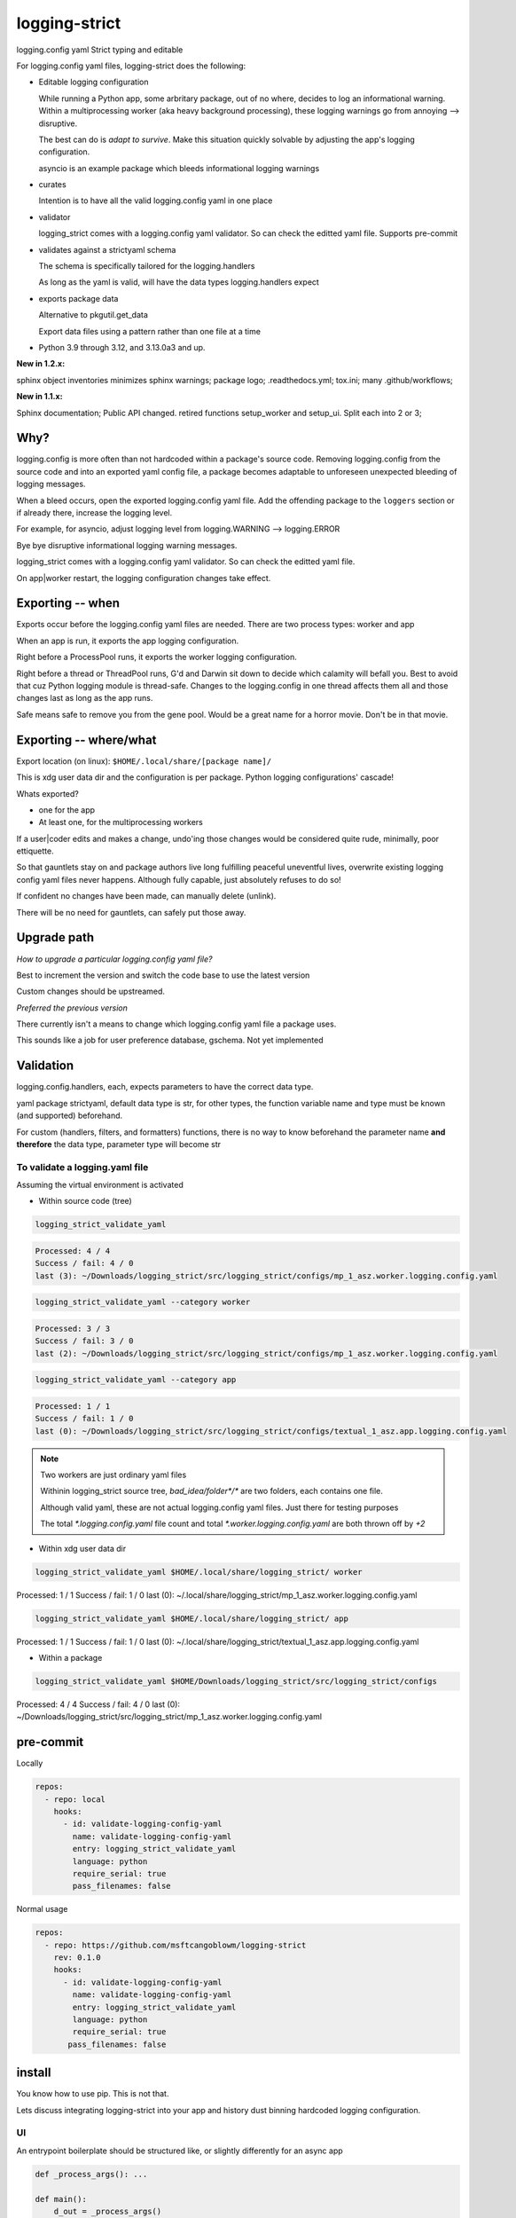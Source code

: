 .. Licensed under the Apache License: http://www.apache.org/licenses/LICENSE-2.0
.. For details: https://github.com/msftcangoblowm/logging_strict/blob/master/NOTICE.txt

logging-strict
===============

logging.config yaml Strict typing and editable

For logging.config yaml files, logging-strict does the following:

- Editable logging configuration

  While running a Python app, some arbritary package, out of no
  where, decides to log an informational warning. Within a multiprocessing
  worker (aka heavy background processing), these logging warnings go
  from annoying --> disruptive.

  The best can do is *adapt to survive*. Make this situation quickly
  solvable by adjusting the app's logging configuration.

  asyncio is an example package which bleeds informational logging warnings

- curates

  Intention is to have all the valid logging.config yaml in one place

- validator

  logging_strict comes with a logging.config yaml validator. So can
  check the editted yaml file. Supports pre-commit

- validates against a strictyaml schema

  The schema is specifically tailored for the logging.handlers

  As long as the yaml is valid, will have the data types
  logging.handlers expect

- exports package data

  Alternative to pkgutil.get_data

  Export data files using a pattern rather than one file at a time

.. PYVERSIONS

* Python 3.9 through 3.12, and 3.13.0a3 and up.

**New in 1.2.x:**

sphinx object inventories minimizes sphinx warnings; package logo; .readthedocs.yml; 
tox.ini; many .github/workflows;

**New in 1.1.x:**

Sphinx documentation;
Public API changed. retired functions setup_worker and setup_ui. Split each into 2 or 3;

Why?
------

logging.config is more often than not hardcoded within a package's
source code. Removing logging.config from the source code and into
an exported yaml config file, a package becomes adaptable to
unforeseen unexpected bleeding of logging messages.

When a bleed occurs, open the exported logging.config yaml file. Add
the offending package to the ``loggers`` section or if already there, increase
the logging level.

For example, for asyncio, adjust logging level from
logging.WARNING --> logging.ERROR

Bye bye disruptive informational logging warning messages.

logging_strict comes with a logging.config yaml validator. So can
check the editted yaml file.

On app|worker restart, the logging configuration changes take effect.

Exporting -- when
------------------

Exports occur before the logging.config yaml files are needed. There
are two process types: worker and app

When an app is run, it exports the app logging configuration.

Right before a ProcessPool runs, it exports the worker logging configuration.

Right before a thread or ThreadPool runs, G'd and Darwin sit down to decide
which calamity will befall you. Best to avoid that cuz Python logging module is
thread-safe. Changes to the logging.config in one thread affects them all
and those changes last as long as the app runs.

Safe means safe to remove you from the gene pool. Would be a great name for a
horror movie. Don't be in that movie.

Exporting -- where/what
------------------------

Export location (on linux): ``$HOME/.local/share/[package name]/``

This is xdg user data dir and the configuration is per package.
Python logging configurations' cascade!

Whats exported?

- one for the app

- At least one, for the multiprocessing workers

If a user|coder edits and makes a change, undo'ing those changes would be
considered quite rude, minimally, poor ettiquette.

So that gauntlets stay on and package authors live long fulfilling peaceful
uneventful lives, overwrite existing logging config yaml files never
happens. Although fully capable, just absolutely refuses to do so!

If confident no changes have been made, can manually delete (unlink).

There will be no need for gauntlets, can safely put those away.

Upgrade path
--------------

*How to upgrade a particular logging.config yaml file?*

Best to increment the version and switch the code base to use the latest version

Custom changes should be upstreamed.

*Preferred the previous version*

There currently isn't a means to change which logging.config yaml file
a package uses.

This sounds like a job for user preference database, gschema. Not yet
implemented

Validation
-----------

logging.config.handlers, each, expects parameters to have the correct data type.

yaml package strictyaml, default data type is str, for other types, the function
variable name and type must be known (and supported) beforehand.

For custom (handlers, filters, and formatters) functions, there is no
way to know beforehand the parameter name **and therefore** the data type,
parameter type will become str

To validate a logging.yaml file
~~~~~~~~~~~~~~~~~~~~~~~~~~~~~~~~

Assuming the virtual environment is activated

- Within source code (tree)

.. code:: console

   logging_strict_validate_yaml

.. code:: text

   Processed: 4 / 4
   Success / fail: 4 / 0
   last (3): ~/Downloads/logging_strict/src/logging_strict/configs/mp_1_asz.worker.logging.config.yaml

.. code:: console

   logging_strict_validate_yaml --category worker

.. code:: text

   Processed: 3 / 3
   Success / fail: 3 / 0
   last (2): ~/Downloads/logging_strict/src/logging_strict/configs/mp_1_asz.worker.logging.config.yaml

.. code:: console

   logging_strict_validate_yaml --category app

.. code:: text

   Processed: 1 / 1
   Success / fail: 1 / 0
   last (0): ~/Downloads/logging_strict/src/logging_strict/configs/textual_1_asz.app.logging.config.yaml

.. note:: Two workers are just ordinary yaml files

   Withinin logging_strict source tree, `bad_idea/folder*/*` are two folders,
   each contains one file.

   Although valid yaml, these are not actual logging.config yaml files.
   Just there for testing purposes

   The total `*.logging.config.yaml` file count and total
   `*.worker.logging.config.yaml` are both thrown off by `+2`

- Within xdg user data dir

.. code:: console

   logging_strict_validate_yaml $HOME/.local/share/logging_strict/ worker

Processed: 1 / 1
Success / fail: 1 / 0
last (0): ~/.local/share/logging_strict/mp_1_asz.worker.logging.config.yaml

.. code:: console

   logging_strict_validate_yaml $HOME/.local/share/logging_strict/ app

Processed: 1 / 1
Success / fail: 1 / 0
last (0): ~/.local/share/logging_strict/textual_1_asz.app.logging.config.yaml

- Within a package

.. code:: console

   logging_strict_validate_yaml $HOME/Downloads/logging_strict/src/logging_strict/configs

Processed: 4 / 4
Success / fail: 4 / 0
last (0): ~/Downloads/logging_strict/src/logging_strict/mp_1_asz.worker.logging.config.yaml

pre-commit
------------

Locally

.. code:: text

   repos:
     - repo: local
       hooks:
         - id: validate-logging-config-yaml
           name: validate-logging-config-yaml
           entry: logging_strict_validate_yaml
           language: python
           require_serial: true
           pass_filenames: false

Normal usage

.. code:: text

   repos:
     - repo: https://github.com/msftcangoblowm/logging-strict
       rev: 0.1.0
       hooks:
         - id: validate-logging-config-yaml
           name: validate-logging-config-yaml
           entry: logging_strict_validate_yaml
           language: python
           require_serial: true
          pass_filenames: false

install
--------

You know how to use pip. This is not that.

Lets discuss integrating logging-strict into your app and history
dust binning hardcoded logging configuration.

UI
~~~

An entrypoint boilerplate should be structured like, or slightly
differently for an async app

.. code:: text

   def _process_args(): ...

   def main():
       d_out = _process_args()
       ...
       # app logging config stuff <--- here!
       app = MyApp()  # <-- not within here
       ...

   if __name__ = "__main__":
       main()

This entrypoint is testable. If the argparsing is done within main,
it's time to refactor and rework the entrypoint.

An Entrypoint have defined and **documented** exit codes. Besides for
``--help|-h``, never prints a message

logging.config yaml -- within logging_strict
"""""""""""""""""""""""""""""""""""""""""""""

.. code:: text

   from logging_strict.constants import
   from logging_strict import ui_yaml_curated, LoggingState

   genre = "textual"
   version_no = "1"
   flavor = "asz"  # < -- Yet unpublished testing UI package
   package_start_relative_folder = ""

   LoggingState().is_state_app = True
   ui_yaml_curated(
       genre,
       flavor,
       version_no=version_no,
       package_start_relative_folder=package_start_relative_folder,  # <-- narrows the search
   )

logging.config yaml -- within another package
""""""""""""""""""""""""""""""""""""""""""""""

.. code:: text

   from mypackage.constants import urpackagename, package_data_folder_start
   from logging_strict import setup_ui_other, LoggingState

   genre = "textual"
   flavor = "asz"  # < -- Yet unpublished testing UI package
   version_no = "1"
   package_start_relative_folder = ""

   LoggingState().is_state_app = True
   setup_ui_other(
       urpackagename,  # <-- Would have been better to curate within logging_strict
       package_data_folder_start,
       genre,
       flavor,
       version_no=version_no,
       package_start_relative_folder=package_start_relative_folder,
   )

- package

  Package within which the `*.[app|worker].logging.config.yaml` files
  reside.

  Which is preferrably within logging_strict. So all the logging.config yaml
  in the universe need not be duplicated to the point where it appears
  to compete with fiat currency.

- package_data_folder_start

  Within that package, which is the package base folder somewhere
  within the folder tree lies the `*.[app|worker].logging.config.yaml`
  files. This is a str, not a relative path.

  One folder name. Does not assume the folder is called ``data``. Does assume
  data files are within at least one folder. And if not? G'd and Darwin. Or
  panties are bound to get twisted.

- category

  The function name indicates the purpose. To setup ``logging.config`` for
  a worker, call function, ``setup_worker``

- genre

  From a main app's POV, genre is the UI framework such as: pyside or textual

  From a worker's POV, genre hints at the implementation:
  mp (multiprocessing) or rabbitmq, ...

- flavor

  Like a one word brand name to a particular logging.config yaml file. For the
  initially used the brand, ``asz``, a Python testing UI app

- version_no

  When changes have to be made either: Increment
  the version by 1 or if purpose is different, fork a new flavor

  If no flavor, version pertains to the genre

- package_start_relative_folder

  Relative to package_data_folder_start, narrows search.

  For example,

  ``bad_idea/folder0/`` and ``bad_idea/folder1`` both contains,
  ``mp_1_shared.worker.logging.config.yaml``. Which one?

  package_data_folder_start is ``bad_idea``, not ``configs`` or ``data``.
  package_start_relative_folder could be ``folder0``. Which is enough
  to identify the exact file.

LoggingState
"""""""""""""

A Singleton holding logging state. To know whether or not, run by app
or from cli

(there is also the issue of run by: coverage, unittest, or pytest)

If run from app, and testing app component, logging is redirected to
`textual.logging.TextualHandler` and shouldn't be changed.

If run from cli, and testing app component, logging is redirected to
`logging.handlers.StreamHandler`, not TextualHandler

During testing, the app and workers are run in all three scenerios.

From coverage, from unittest, and from asz.

While the logging handler is TextualHandler, changing to StreamHandler
would be bad. LoggingState aim is to avoid that.

Why would want to do testing from an UI?

- **Speeeeeeeeeed!**

Minimizing keypresses or actions required to run commands

- Associating unittests to code modules

Which unittest(s) must be run to get 100% coverage for a particular
code module?

Without organization, can only imagine that there must always be a 1:1
ratio between unittest and code module. And if not, the unittests
folder is just a jumbled mess. And which unittests matter for a
particular code module is unknown.

**Give a brother a clue!**

A clear easily maintainable verifiable guide is necessary.

worker
-------

This is a 2 step process.

- Step 1 -- entrypoint

  Extracts yaml from package, validates, then passes as str to the worker process

- Step 2 -- worker

  yaml str --> logging.config.dictConfig

within entrypoint
~~~~~~~~~~~~~~~~~~

The ProcessPool (not ThreadPool) worker is isolated within it's own
process. So the dirty nature of logging configuration has no effect
on other processes.

logging.config yaml file within package, logging_strict

.. code:: text

   from logging_strict import worker_yaml_curated

   genre = "mp"
   flavor = "asz"

   str_yaml = worker_yaml_curated(genre, flavor)

logging.config yaml file within another package

.. code:: text

   from logging_strict import worker_yaml_curated

   package = "someotherpackage"
   package_data_folder_start = "data"  # differs so need to check this folder name

   genre = "mp"
   flavor = "asz"

   str_yaml = setup_worker_other(package, package_data_folder_start, genre, flavor)


within worker
~~~~~~~~~~~~~~

entrypoint passes str_yaml to the (ProcessPool) worker. A worker calls
`setup_logging_yaml` with the yaml str

.. code:: text

   from logging_strict import setup_logging_yaml

   setup_logging_yaml(str_yaml)


To learn more about building UI apps that have `multiprocessing.pool.ProcessPool`
workers, check out the `asz` source code

Public API
-----------

.. code:: text

   from logging_strict import (
      LoggingConfigCategory,
      LoggingState,
      LoggingYamlType,
      setup_ui_other,
      ui_yaml_curated,
      setup_worker_other,
      worker_yaml_curated,
      setup_logging_yaml,
      LoggingStrictError,
      LoggingStrictPackageNameRequired,
      LoggingStrictPackageStartFolderNameRequired,
      LoggingStrictProcessCategoryRequired,
      LoggingStrictGenreRequired,
   )

- LoggingConfigCategory

  tl;dr; ^^ won't need this ^^

  Process categories Enum. Iterate over the Enum values, using class
  method, `categories`.

  `strict_logging` public methods are convenience functions for class,
  `strict_logging.logging_api.LoggingConfigYaml`. If LoggingConfigYaml
  used directly, choose one of the LoggingConfigCategory values to
  pass as param, category.

- LoggingYamlType

  tl;dr; ^^ won't need this ^^

  Useful only during strict type checking. class LoggingConfigYaml
  implements LoggingYamlType interface and is a direct subclass

- LoggingStrictError

  logging_strict catch all Exception. Base type of other exceptions.
  Implements ValueError

  The other exceptions are self explanatory. When creating worker
  entrypoints, can set exit codes based on which exception occurred.

Whats strictyaml?
------------------

Unfortunately yaml spec is too broad, allowing undesirable complexity, which
are a frequent cause of security issues. Read more:

- `[why] <https://hitchdev.com/strictyaml/why/>`_

- `[why nots] <https://hitchdev.com/strictyaml/why-not/>`_

strictyaml (`[docs] <https://hitchdev.com/strictyaml/>`_) mitigates
yaml security issues:

- by only supporting a subset of the yaml spec

- type-safe YAML parsing and validation against a schema

  In our case, specialized to support the built-in Python
  logging.config.handlers and adaptable enough to support custom
  handlers, filters, and formatters
